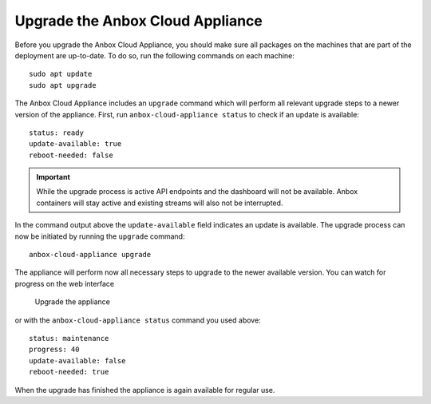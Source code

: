 .. _howto_update_upgrade-appliance:

=================================
Upgrade the Anbox Cloud Appliance
=================================

Before you upgrade the Anbox Cloud Appliance, you should make sure all
packages on the machines that are part of the deployment are up-to-date.
To do so, run the following commands on each machine:

::

   sudo apt update
   sudo apt upgrade

The Anbox Cloud Appliance includes an ``upgrade`` command which will
perform all relevant upgrade steps to a newer version of the appliance.
First, run ``anbox-cloud-appliance status`` to check if an update is
available:

::

   status: ready
   update-available: true
   reboot-needed: false

.. important::
   While the upgrade process is
   active API endpoints and the dashboard will not be available. Anbox
   containers will stay active and existing streams will also not be
   interrupted.

In the command output above the ``update-available`` field indicates an
update is available. The upgrade process can now be initiated by running
the ``upgrade`` command:

::

   anbox-cloud-appliance upgrade

The appliance will perform now all necessary steps to upgrade to the
newer available version. You can watch for progress on the web interface

.. figure:: /images/upgrade_appliance_deploy.png
   :alt: Upgrade the appliance

   Upgrade the appliance

or with the ``anbox-cloud-appliance status`` command you used above:

::

   status: maintenance
   progress: 40
   update-available: false
   reboot-needed: true

When the upgrade has finished the appliance is again available for
regular use.
